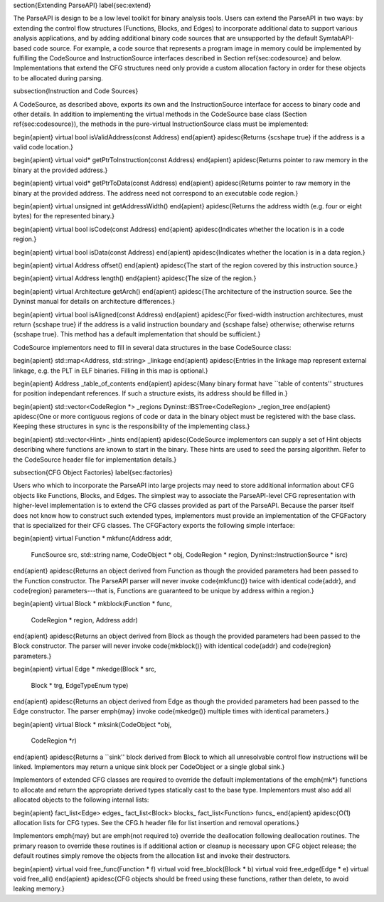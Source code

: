 \section{Extending ParseAPI}
\label{sec:extend}

The ParseAPI is design to be a low level toolkit for binary analysis tools.
Users can extend the ParseAPI in two ways: by extending the control flow
structures (Functions, Blocks, and Edges) to incorporate additional data to
support various analysis applications, and by adding additional binary code
sources that are unsupported by the default SymtabAPI-based code source. For
example, a code source that represents a program image in memory could be
implemented by fulfilling the CodeSource and InstructionSource interfaces
described in Section \ref{sec:codesource} and below. Implementations that
extend the CFG structures need only provide a custom allocation factory in
order for these objects to be allocated during parsing.

\subsection{Instruction and Code Sources}

A CodeSource, as described above, exports its own and the InstructionSource interface for access to binary code and other details. In addition to implementing the virtual methods in the CodeSource base class (Section \ref{sec:codesource}), the methods in the pure-virtual InstructionSource class must be implemented:

\begin{apient}
virtual bool isValidAddress(const Address) 
\end{apient}
\apidesc{Returns {\scshape true} if the address is a valid code location.}

\begin{apient}
virtual void* getPtrToInstruction(const Address)
\end{apient}
\apidesc{Returns pointer to raw memory in the binary at the provided address.}

\begin{apient}
virtual void* getPtrToData(const Address)
\end{apient}
\apidesc{Returns pointer to raw memory in the binary at the provided address. The address need not correspond to an executable code region.}

\begin{apient}
virtual unsigned int getAddressWidth()
\end{apient}
\apidesc{Returns the address width (e.g. four or eight bytes) for the represented binary.}

\begin{apient}
virtual bool isCode(const Address)
\end{apient}
\apidesc{Indicates whether the location is in a code region.}

\begin{apient}
virtual bool isData(const Address)
\end{apient}
\apidesc{Indicates whether the location is in a data region.}

\begin{apient}
virtual Address offset()
\end{apient}
\apidesc{The start of the region covered by this instruction source.}

\begin{apient}
virtual Address length()
\end{apient}
\apidesc{The size of the region.}

\begin{apient}
virtual Architecture getArch()
\end{apient}
\apidesc{The architecture of the instruction source. See the Dyninst manual for details on architecture differences.}

\begin{apient}
virtual bool isAligned(const Address)
\end{apient}
\apidesc{For fixed-width instruction architectures, must return {\scshape true} if the address is a valid instruction boundary and {\scshape false} otherwise; otherwise returns {\scshape true}. This method has a default implementation that should be sufficient.}

CodeSource implementors need to fill in several data structures in the base CodeSource class:

\begin{apient}
std::map<Address, std::string> _linkage
\end{apient}
\apidesc{Entries in the linkage map represent external linkage, e.g. the PLT in ELF binaries. Filling in this map is optional.}

\begin{apient}
Address _table_of_contents
\end{apient}
\apidesc{Many binary format have ``table of contents'' structures for position
independant references. If such a structure exists, its address should be filled in.}

\begin{apient}
std::vector<CodeRegion *> _regions
Dyninst::IBSTree<CodeRegion> _region_tree
\end{apient}
\apidesc{One or more contiguous regions of code or data in the binary object must be registered with the base class. Keeping these structures in sync is the responsibility of the implementing class.}

\begin{apient}
std::vector<Hint> _hints
\end{apient}
\apidesc{CodeSource implementors can supply a set of Hint objects describing where functions are known to start in the binary. These hints are used to seed the parsing algorithm. Refer to the CodeSource header file for implementation details.}

\subsection{CFG Object Factories}
\label{sec:factories}

Users who which to incorporate the ParseAPI into large projects may need to store additional information about CFG objects like Functions, Blocks, and Edges. The simplest way to associate the ParseAPI-level CFG representation with higher-level implementation is to extend the CFG classes provided as part of the ParseAPI. Because the parser itself does not know how to construct such extended types, implementors must provide an implementation of the CFGFactory that is specialized for their CFG classes. The CFGFactory exports the following simple interface:

\begin{apient}
virtual Function * mkfunc(Address addr, 
                          FuncSource src,
                          std::string name, 
                          CodeObject * obj, 
                          CodeRegion * region,
                          Dyninst::InstructionSource * isrc)
\end{apient}
\apidesc{Returns an object derived from Function as though the provided parameters had been passed to the Function constructor. The ParseAPI parser will never invoke \code{mkfunc()} twice with identical \code{addr}, and \code{region} parameters---that is, Functions are guaranteed to be unique by address within a region.}

\begin{apient}
virtual Block * mkblock(Function * func,
                        CodeRegion * region,
                        Address addr)
\end{apient}
\apidesc{Returns an object derived from Block as though the provided parameters had been passed to the Block constructor. The parser will never invoke \code{mkblock()} with identical \code{addr} and \code{region} parameters.}

\begin{apient}
virtual Edge * mkedge(Block * src,
                      Block * trg,
                      EdgeTypeEnum type)
\end{apient}
\apidesc{Returns an object derived from Edge as though the provided parameters had been passed to the Edge constructor. The parser \emph{may} invoke \code{mkedge()} multiple times with identical parameters.}

\begin{apient}
virtual Block * mksink(CodeObject *obj,
                       CodeRegion *r)
\end{apient}
\apidesc{Returns a ``sink'' block derived from Block to which all unresolvable control flow instructions will be linked. Implementors may return a unique sink block per CodeObject or a single global sink.}

Implementors of extended CFG classes are required to override the default implementations of the \emph{mk*} functions to allocate and return the appropriate derived types statically cast to the base type. Implementors must also add all allocated objects to the following internal lists:

\begin{apient}
fact_list<Edge> edges_
fact_list<Block> blocks_
fact_list<Function> funcs_
\end{apient}
\apidesc{O(1) allocation lists for CFG types. See the CFG.h header file for list insertion and removal operations.}

Implementors \emph{may} but are \emph{not required to} override the
deallocation following deallocation routines. The primary reason to override
these routines is if additional action or cleanup is necessary upon CFG object
release; the default routines simply remove the objects from the allocation
list and invoke their destructors.

\begin{apient}
virtual void free_func(Function * f)
virtual void free_block(Block * b)
virtual void free_edge(Edge * e)
virtual void free_all()
\end{apient}
\apidesc{CFG objects should be freed using these functions, rather than delete, to avoid leaking memory.}
